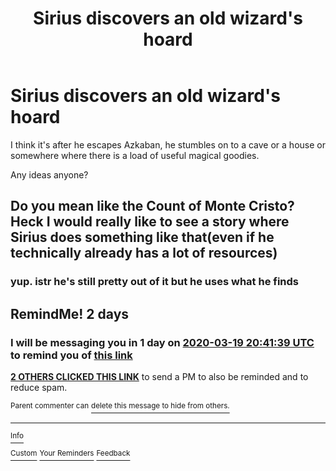 #+TITLE: Sirius discovers an old wizard's hoard

* Sirius discovers an old wizard's hoard
:PROPERTIES:
:Author: Lumpyproletarian
:Score: 14
:DateUnix: 1584463450.0
:DateShort: 2020-Mar-17
:FlairText: What's That Fic?
:END:
I think it's after he escapes Azkaban, he stumbles on to a cave or a house or somewhere where there is a load of useful magical goodies.

Any ideas anyone?


** Do you mean like the Count of Monte Cristo? Heck I would really like to see a story where Sirius does something like that(even if he technically already has a lot of resources)
:PROPERTIES:
:Author: Kellar21
:Score: 10
:DateUnix: 1584465787.0
:DateShort: 2020-Mar-17
:END:

*** yup. istr he's still pretty out of it but he uses what he finds
:PROPERTIES:
:Author: Lumpyproletarian
:Score: 6
:DateUnix: 1584467883.0
:DateShort: 2020-Mar-17
:END:


** RemindMe! 2 days
:PROPERTIES:
:Author: Sporkalork
:Score: 0
:DateUnix: 1584477699.0
:DateShort: 2020-Mar-18
:END:

*** I will be messaging you in 1 day on [[http://www.wolframalpha.com/input/?i=2020-03-19%2020:41:39%20UTC%20To%20Local%20Time][*2020-03-19 20:41:39 UTC*]] to remind you of [[https://np.reddit.com/r/HPfanfiction/comments/fk8g1s/sirius_discovers_an_old_wizards_hoard/fkrwz02/?context=3][*this link*]]

[[https://np.reddit.com/message/compose/?to=RemindMeBot&subject=Reminder&message=%5Bhttps%3A%2F%2Fwww.reddit.com%2Fr%2FHPfanfiction%2Fcomments%2Ffk8g1s%2Fsirius_discovers_an_old_wizards_hoard%2Ffkrwz02%2F%5D%0A%0ARemindMe%21%202020-03-19%2020%3A41%3A39%20UTC][*2 OTHERS CLICKED THIS LINK*]] to send a PM to also be reminded and to reduce spam.

^{Parent commenter can} [[https://np.reddit.com/message/compose/?to=RemindMeBot&subject=Delete%20Comment&message=Delete%21%20fk8g1s][^{delete this message to hide from others.}]]

--------------

[[https://np.reddit.com/r/RemindMeBot/comments/e1bko7/remindmebot_info_v21/][^{Info}]]

[[https://np.reddit.com/message/compose/?to=RemindMeBot&subject=Reminder&message=%5BLink%20or%20message%20inside%20square%20brackets%5D%0A%0ARemindMe%21%20Time%20period%20here][^{Custom}]]
[[https://np.reddit.com/message/compose/?to=RemindMeBot&subject=List%20Of%20Reminders&message=MyReminders%21][^{Your Reminders}]]
[[https://np.reddit.com/message/compose/?to=Watchful1&subject=RemindMeBot%20Feedback][^{Feedback}]]
:PROPERTIES:
:Author: RemindMeBot
:Score: 1
:DateUnix: 1584482388.0
:DateShort: 2020-Mar-18
:END:
